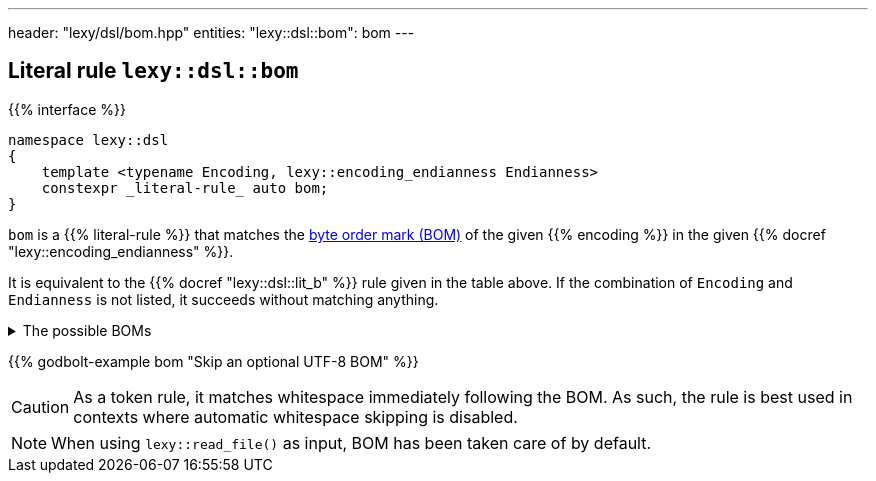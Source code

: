 ---
header: "lexy/dsl/bom.hpp"
entities:
  "lexy::dsl::bom": bom
---

[#bom]
== Literal rule `lexy::dsl::bom`

{{% interface %}}
----
namespace lexy::dsl
{
    template <typename Encoding, lexy::encoding_endianness Endianness>
    constexpr _literal-rule_ auto bom;
}
----

[.lead]
`bom` is a {{% literal-rule %}} that matches the https://en.wikipedia.org/wiki/Byte_order_mark[byte order mark (BOM)] of the given {{% encoding %}} in the given {{% docref "lexy::encoding_endianness" %}}.

It is equivalent to the {{% docref "lexy::dsl::lit_b" %}} rule given in the table above.
If the combination of `Encoding` and `Endianness` is not listed, it succeeds without matching anything.

[%collapsible]
.The possible BOMs
====
|===
| Encoding | Endianness | BOM

| UTF-8    | _ignored_  | `lit_b<0xEF, 0xBB, 0xBF>`
| UTF-16   | little     | `lit_b<0xFF, 0xFE>`
| UTF-16   | big        | `lit_b<0xFE, 0xFF>`
| UTF-32   | little     | `lit_b<0xFF, 0xFE, 0x00, 0x00>`
| UTF-32   | big        | `lit_b<0x00, 0x00, 0xFE, 0xFF>`

|===
====

{{% godbolt-example bom "Skip an optional UTF-8 BOM" %}}

CAUTION: As a token rule, it matches whitespace immediately following the BOM.
As such, the rule is best used in contexts where automatic whitespace skipping is disabled.

NOTE: When using `lexy::read_file()` as input, BOM has been taken care of by default.

